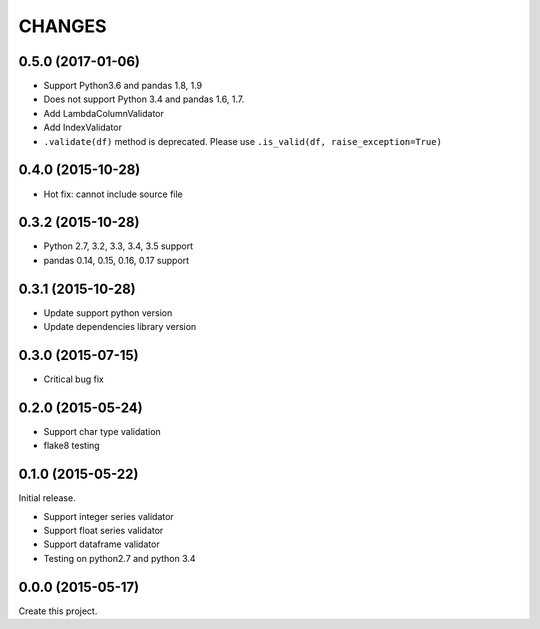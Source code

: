 CHANGES
=======

0.5.0 (2017-01-06)
------------------

* Support Python3.6 and pandas 1.8, 1.9
* Does not support Python 3.4 and pandas 1.6, 1.7.
* Add LambdaColumnValidator
* Add IndexValidator
* ``.validate(df)`` method is deprecated. Please use ``.is_valid(df, raise_exception=True)``

0.4.0 (2015-10-28)
------------------

* Hot fix: cannot include source file

0.3.2 (2015-10-28)
------------------

* Python 2.7, 3.2, 3.3, 3.4, 3.5 support
* pandas 0.14, 0.15, 0.16, 0.17 support

0.3.1 (2015-10-28)
------------------

* Update support python version
* Update dependencies library version

0.3.0 (2015-07-15)
------------------

* Critical bug fix

0.2.0 (2015-05-24)
------------------

* Support char type validation
* flake8 testing

0.1.0 (2015-05-22)
------------------

Initial release.

* Support integer series validator
* Support float series validator
* Support dataframe validator

* Testing on python2.7 and python 3.4

0.0.0 (2015-05-17)
------------------

Create this project.

